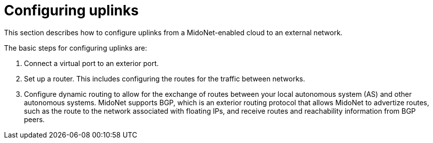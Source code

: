 [[configuring_uplinks]]
= Configuring uplinks

This section describes how to configure uplinks from a MidoNet-enabled cloud to
an external network.

The basic steps for configuring uplinks are:

. Connect a virtual port to an exterior port. 

. Set up a router. This includes configuring the routes for the traffic between
networks.

. Configure dynamic routing to allow for the exchange of routes between your
local autonomous system (AS) and other autonomous systems. MidoNet supports BGP,
which is an exterior routing protocol that allows MidoNet to advertize routes,
such as the route to the network associated with floating IPs, and receive
routes and reachability information from BGP peers.
